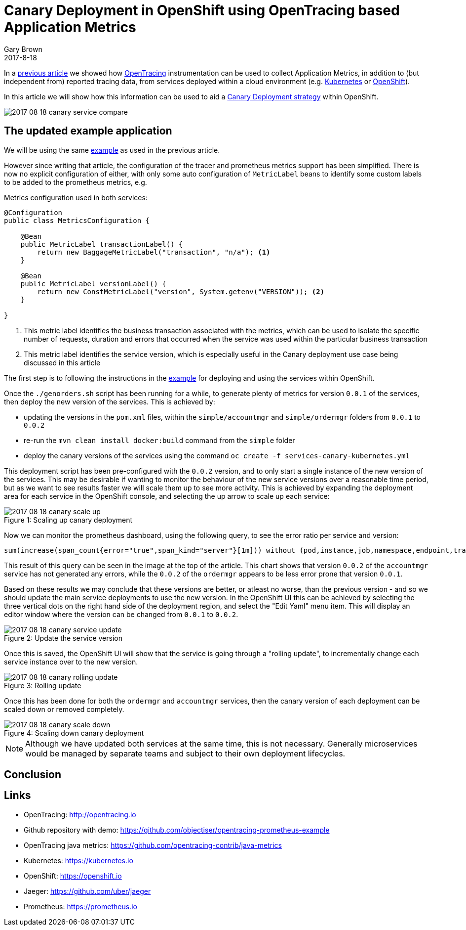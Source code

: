 = Canary Deployment in OpenShift using OpenTracing based Application Metrics
Gary Brown
2017-8-18
:icons: font
:jbake-type: post
:jbake-status: published
:jbake-tags: blog, apm, tracing, jaeger, opentracing, kubernetes, prometheus, openshift, canary

In a http://www.hawkular.org/blog/2017/06/26/opentracing-appmetrics.html[previous article]
we showed how http://opentracing.io/[OpenTracing] instrumentation can be used to
collect Application Metrics, in addition to (but independent from) reported tracing data, from services
deployed within a cloud environment (e.g. https://kubernetes.io/[Kubernetes] or https://openshift.io/[OpenShift]).

In this article we will show how this information can be used to aid a
https://martinfowler.com/bliki/CanaryRelease.html[Canary Deployment strategy] within OpenShift.

ifndef::env-github[]
image::/img/blog/2017/2017-08-18-canary-service-compare.png[]
endif::[]
ifdef::env-github[]
image::../../../../assets/img/blog/2017/2017-08-18-canary-service-compare.png[]
endif::[]

== The updated example application

We will be using the same https://github.com/objectiser/opentracing-prometheus-example[example] as used in the previous
article.

However since writing that article, the configuration of the tracer and prometheus metrics support has been
simplified. There is now no explicit configuration of either, with only some auto configuration of `MetricLabel` beans
to identify some custom labels to be added to the prometheus metrics, e.g.

.Metrics configuration used in both services:
----
@Configuration
public class MetricsConfiguration {

    @Bean
    public MetricLabel transactionLabel() {
        return new BaggageMetricLabel("transaction", "n/a"); <1>
    }

    @Bean
    public MetricLabel versionLabel() {
        return new ConstMetricLabel("version", System.getenv("VERSION")); <2>
    }

}
----

<1> This metric label identifies the business transaction associated with the metrics, which can be used to isolate the
specific number of requests, duration and errors that occurred when the service was used within the particular business
transaction
<2> This metric label identifies the service version, which is especially useful in the Canary deployment use case being
discussed in this article

The first step is to following the instructions in the https://github.com/objectiser/opentracing-prometheus-example[example]
for deploying and using the services within OpenShift.

Once the `./genorders.sh` script has been running for a while, to generate plenty of metrics for version `0.0.1` of the
services, then deploy the new version of the services. This is achieved by:

* updating the versions in the `pom.xml` files, within the `simple/accountmgr` and `simple/ordermgr` folders
from `0.0.1` to `0.0.2`
* re-run the `mvn clean install docker:build` command from the `simple` folder
* deploy the canary versions of the services using the command `oc create -f services-canary-kubernetes.yml`

This deployment script has been pre-configured with the `0.0.2` version, and to only start a single instance of the
new version of the services. This may be desirable if wanting to monitor the behaviour of the new service versions over
a reasonable time period, but as we want to see results faster we will scale them up to see more activity. This is
achieved by expanding the deployment area for each service in the OpenShift console, and selecting the up arrow to
scale up each service:

ifndef::env-github[]
image::/img/blog/2017/2017-08-18-canary-scale-up.png[caption="Figure 1: ", title="Scaling up canary deployment"]
endif::[]
ifdef::env-github[]
image::../../../../assets/img/blog/2017/2017-08-18-canary-scale-up.png[caption="Figure 1: ", title="Scaling up canary deployment"]
endif::[]

Now we can monitor the prometheus dashboard, using the following query, to see the error ratio per service and version:

```
sum(increase(span_count{error="true",span_kind="server"}[1m])) without (pod,instance,job,namespace,endpoint,transaction,error,operation,span_kind) / sum(increase(span_count{span_kind="server"}[1m])) without (pod,instance,job,namespace,endpoint,transaction,error,operation,span_kind)
```

This result of this query can be seen in the image at the top of the article. This chart shows that version `0.0.2` of the
`accountmgr` service has not generated any errors, while the `0.0.2` of the `ordermgr` appears to be less error prone that
version `0.0.1`.

Based on these results we may conclude that these versions are better, or atleast no worse, than the previous version - and
so we should update the main service deployments to use the new version. In the OpenShift UI this can be achieved by
selecting the three vertical dots on the right hand side of the deployment region, and select the "Edit Yaml" menu item. This
will display an editor window where the version can be changed from `0.0.1` to `0.0.2`.


ifndef::env-github[]
image::/img/blog/2017/2017-08-18-canary-service-update.png[caption="Figure 2: ", title="Update the service version"]
endif::[]
ifdef::env-github[]
image::../../../../assets/img/blog/2017/2017-08-18-canary-service-update.png[caption="Figure 2: ", title="Update the service version"]
endif::[]

Once this is saved, the OpenShift UI will show that the service is going through a "rolling update", to incrementally change
each service instance over to the new version.

ifndef::env-github[]
image::/img/blog/2017/2017-08-18-canary-rolling-update.png[caption="Figure 3: ", title="Rolling update"]
endif::[]
ifdef::env-github[]
image::../../../../assets/img/blog/2017/2017-08-18-canary-rolling-update.png[caption="Figure 3: ", title="Rolling update"]
endif::[]

Once this has been done for both the `ordermgr` and `accountmgr` services, then the canary version of each deployment
can be scaled down or removed completely.

ifndef::env-github[]
image::/img/blog/2017/2017-08-18-canary-scale-down.png[caption="Figure 4: ", title="Scaling down canary deployment"]
endif::[]
ifdef::env-github[]
image::../../../../assets/img/blog/2017/2017-08-18-canary-scale-down.png[caption="Figure 4: ", title="Scaling down canary deployment"]
endif::[]

NOTE: Although we have updated both services at the same time, this is not necessary. Generally microservices would be managed
by separate teams and subject to their own deployment lifecycles.



== Conclusion





== Links
* OpenTracing: http://opentracing.io
* Github repository with demo: https://github.com/objectiser/opentracing-prometheus-example
* OpenTracing java metrics: https://github.com/opentracing-contrib/java-metrics
* Kubernetes: https://kubernetes.io
* OpenShift: https://openshift.io
* Jaeger: https://github.com/uber/jaeger
* Prometheus: https://prometheus.io




